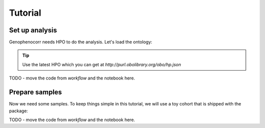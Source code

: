 .. _tutorial:

========
Tutorial
========


Set up analysis
^^^^^^^^^^^^^^^

Genophenocorr needs HPO to do the analysis. Let's load the ontology:

.. doctest:: tutorial

  >>> import hpotk
  >>> hpo = hpotk.ontology.load.obographs.load_minimal_ontology('data/hp.toy.json')

.. tip::

  Use the latest HPO which you can get at `http://purl.obolibrary.org/obo/hp.json`

TODO - move the code from `workflow` and the notebook here.

Prepare samples
^^^^^^^^^^^^^^^

Now we need some samples. To keep things simple in this tutorial, we will use a toy cohort that is shipped
with the package:

.. doctest:: tutorial

  >>> from genophenocorr.data import get_toy_cohort
  >>> cohort = get_toy_cohort()

.. seealso::

  See :ref:`input-data` section to learn about preparing your data for the analysis.


TODO - move the code from `workflow` and the notebook here.

